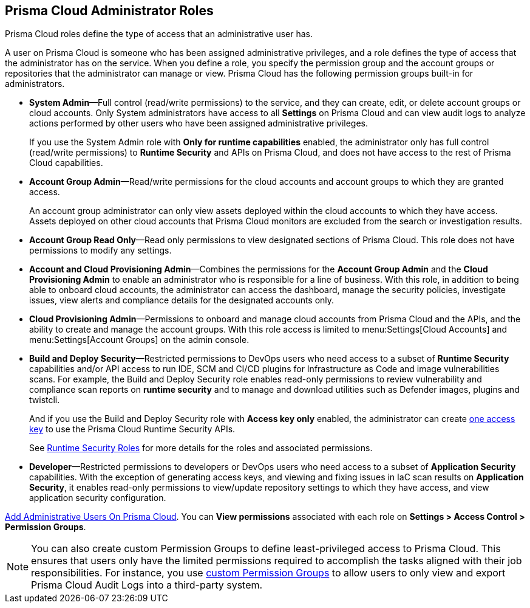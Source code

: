 [#id437b5c4a-3dfa-4c70-8fc7-b6d074f5dffc]
== Prisma Cloud Administrator Roles
Prisma Cloud roles define the type of access that an administrative user has.

A user on Prisma Cloud is someone who has been assigned administrative privileges, and a role defines the type of access that the administrator has on the service. When you define a role, you specify the permission group and the account groups or repositories that the administrator can manage or view. Prisma Cloud has the following permission groups built-in for administrators.

* *System Admin*—Full control (read/write permissions) to the service, and they can create, edit, or delete account groups or cloud accounts. Only System administrators have access to all *Settings* on Prisma Cloud and can view audit logs to analyze actions performed by other users who have been assigned administrative privileges.
+
If you use the System Admin role with *Only for runtime capabilities* enabled, the administrator only has full control (read/write permissions) to *Runtime Security* and APIs on Prisma Cloud, and does not have access to the rest of Prisma Cloud capabilities.

* *Account Group Admin*—Read/write permissions for the cloud accounts and account groups to which they are granted access.
+
An account group administrator can only view assets deployed within the cloud accounts to which they have access. Assets deployed on other cloud accounts that Prisma Cloud monitors are excluded from the search or investigation results.

* *Account Group Read Only*—Read only permissions to view designated sections of Prisma Cloud. This role does not have permissions to modify any settings.

* *Account and Cloud Provisioning Admin*—Combines the permissions for the *Account Group Admin* and the *Cloud Provisioning Admin* to enable an administrator who is responsible for a line of business. With this role, in addition to being able to onboard cloud accounts, the administrator can access the dashboard, manage the security policies, investigate issues, view alerts and compliance details for the designated accounts only.

* *Cloud Provisioning Admin*—Permissions to onboard and manage cloud accounts from Prisma Cloud and the APIs, and the ability to create and manage the account groups. With this role access is limited to menu:Settings[Cloud Accounts] and menu:Settings[Account Groups] on the admin console.

* *Build and Deploy Security*—Restricted permissions to DevOps users who need access to a subset of *Runtime Security* capabilities and/or API access to run IDE, SCM and CI/CD plugins for Infrastructure as Code and image vulnerabilities scans. For example, the Build and Deploy Security role enables read-only permissions to review vulnerability and compliance scan reports on *runtime security* and to manage and download utilities such as Defender images, plugins and twistcli.
+
And if you use the Build and Deploy Security role with *Access key only* enabled, the administrator can create xref:create-access-keys.adoc#idb225a52a-85ea-4b0c-9d69-d2dfca250e16[one access key] to use the Prisma Cloud Runtime Security APIs.
+
See xref:../runtime-security/authentication/user-roles.adoc[Runtime Security Roles] for more details for the roles and associated permissions.

* *Developer*—Restricted permissions to developers or DevOps users who need access to a subset of *Application Security* capabilities. With the exception of generating access keys, and viewing and fixing issues in IaC scan results on *Application Security*, it enables read-only permissions to view/update repository settings to which they have access, and view application security configuration.

xref:add-prisma-cloud-users.adoc#id2730a69c-eea8-4e00-a7f1-df3b046615bc[Add Administrative Users On Prisma Cloud]. You can *View permissions* associated with each role on *Settings > Access Control > Permission Groups*.

[NOTE]
====
You can also create custom Permission Groups to define least-privileged access to Prisma Cloud. This ensures that users only have the limited permissions required to accomplish the tasks aligned with their job responsibilities. For instance, you use xref:create-custom-permission-groups.adoc[custom Permission Groups] to allow users to only view and export Prisma Cloud Audit Logs into a third-party system.
====